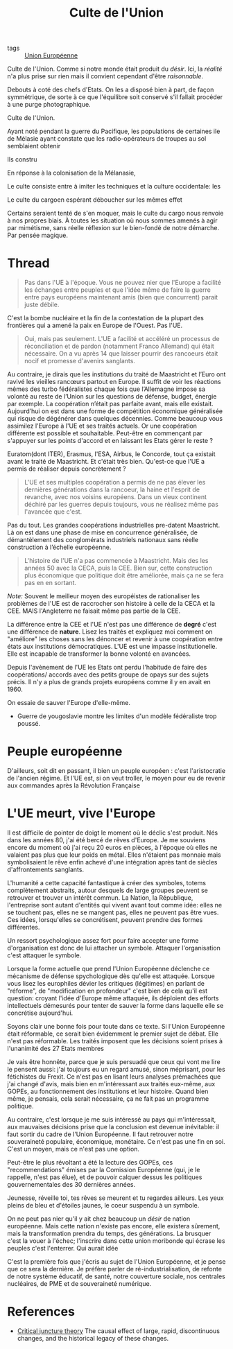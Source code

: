 :PROPERTIES:
:ID:       4778519d-4074-4ba7-bfbb-820d1966d56f
:END:
#+title: Culte de l'Union
#+filetags: :private:

- tags :: [[id:110eb391-3801-48b7-8533-c7a531e9cd71][Union Européenne]]


Culte de l'Union. Comme si notre monde était produit du /désir/. Ici, la /réalité/ n'a plus prise sur rien mais il convient cependant d'être /raisonnable/.

Debouts à coté des chefs d'Etats. On les a disposé bien à part, de façon symmétrique, de sorte à ce que l'équilibre soit conservé s'il fallait procéder à une purge photographique.

Culte de l'Union.

Ayant noté pendant la guerre du Pacifique, les populations de certaines ile de Mélasie ayant constate que les radio-opérateurs de troupes au sol semblaient obtenir

Ils constru

En réponse à la colonisation de la Mélanasie,

Le culte consiste entre à imiter les techniques et la culture occidentale: les

Le culte du cargoen espérant déboucher sur les mêmes effet

Certains seraient tenté de s'en moquer, mais le culte du cargo nous renvoie à nos propres biais. À toutes les situation où nous sommes amenés à agir par mimétisme, sans réelle réflexion sur le bien-fondé de notre démarche. Par pensée magique.

* Thread

#+begin_quote
Pas dans l'UE à l'époque. Vous ne pouvez nier que l'Europe a facilité les échanges entre peuples et que l'idée même de faire la guerre entre pays européens maintenant amis (bien que concurrent) parait juste débile.
#+end_quote

C'est la bombe nucléaire et la fin de la contestation de la plupart des frontières qui a amené la paix en Europe de l'Ouest. Pas l'UE.

#+begin_quote
Oui, mais pas seulement.
L'UE a facilité et accéléré un processus de réconciliation et de pardon (notamment Franco Allemand) qui était nécessaire.
On a vu après 14 que laisser pourrir des rancoeurs était nocif et promesse d'avenirs sanglants.
#+end_quote

Au contraire, je dirais que les institutions du traité de Maastricht et l’Euro ont ravivé les vieilles rancœurs partout en Europe. Il suffit de voir les réactions mêmes des turbo fédéralistes chaque fois que l’Allemagne impose sa volonté au reste de l’Union sur les questions de défense, budget, énergie par exemple. La coopération n’était pas parfaite avant, mais elle existait. Aujourd’hui on est dans une forme de compétition économique généralisée qui risque de dégénérer dans quelques décennies.
Comme beaucoup vous assimilez l'Europe à l'UE et ses traités actuels. Or une coopération différente est possible et souhaitable. Peut-être en commençant par s'appuyer sur les points d'accord et en laissant les Etats gérer le reste ?

Euratom(dont ITER), Erasmus, l'ESA, Airbus, le Concorde, tout ça existait avant le traité de Maastricht. Et c'était très bien. Qu'est-ce que l'UE a permis de réaliser depuis concrètement ?

#+begin_quote
L'UE et ses multiples coopération a permis de ne pas élever les dernières générations dans la rancoeur, la haine et l'esprit de revanche, avec nos voisins européens.
Dans un vieux continent déchiré par les guerres depuis toujours, vous ne réalisez même pas l'avancée que c'est.
#+end_quote

Pas du tout. Les grandes coopérations industrielles pre-datent Maastricht. Là on est dans une phase de mise en concurrence généralisée, de démantèlement des conglomérats industriels nationaux sans réelle construction à l’échelle européenne.

#+begin_quote
L'histoire de l'UE n'a pas commencée à Maastricht. Mais des les années 50 avec la CECA, puis la CEE.
Bien sur, cette construction plus économique que politique doit être améliorée, mais ça ne se fera pas en en sortant.
#+end_quote

/Note:/ Souvent le meilleur moyen des européistes de rationaliser les problèmes de l'UE est de raccrocher son histoire à celle de la CECA et la CEE. MAIS l'Angleterre ne faisait même pas partie de la CEE.

La différence entre la CEE et l'UE n'est pas une différence de *degré* c'est une différence de *nature*. Lisez les traités et expliquez moi comment on "améliore" les choses sans les dénoncer et revenir à une coopération entre états aux institutions démocratiques. L'UE est une impasse institutionelle. Elle est incapable de transformer la bonne volonté en avancées.

Depuis l'avènement de l'UE les Etats ont perdu l'habitude de faire des coopérations/ accords avec des petits groupe de opays sur des sujets précis. Il n'y a plus de grands projets européens comme il y en avait en 1960.

On essaie de sauver l'Europe d'elle-même.

- Guerre de yougoslavie montre les limites d'un modèle fédéraliste trop poussé.

* Peuple européenne

D'ailleurs, soit dit en passant, il bien un peuple européen : c'est l'aristocratie de l'ancien régime. Et l'UE est, si on veut troller, le moyen pour eu de revenir aux commandes après la Révolution Française

* L'UE meurt, vive l'Europe

Il est difficile de pointer de doigt le moment où le déclic s'est produit. Nés dans les années 80, j'ai été bercé de rêves d'Europe. Je me souviens encore du moment où j'ai reçu 20 euros en pièces, à l'époque où elles ne valaient pas plus que leur poids en métal. Elles n'étaient pas monnaie mais symbolisaient le rêve enfin achevé d'une intégration après tant de siècles d'affrontements sanglants.

L'humanité a cette capacité fantastique à créer des symboles, totems complètement abstraits, autour desquels de large groupes peuvent se retrouver et trouver un intérêt commun. La Nation, la République, l'entreprise sont autant d'entités qui vivent avant tout comme idée: elles ne se touchent pas, elles ne se mangent pas, elles ne peuvent pas être vues. Ces idées, lorsqu'elles se concrétisent, peuvent prendre des formes différentes.

Un ressort psychologique assez fort pour faire accepter une forme d'organisation est donc de lui attacher un symbole. Attaquer l'organisation c'est attaquer le symbole.

Lorsque la forme actuelle que prend l'Union Européenne déclenche ce mécanisme de défense spychologique dès qu'elle est attaquée. Lorsque vous lisez les europhiles dévier les critiques (légitimes) en parlant de "réforme", de "modification en profondeur" c'est bien de cela qu'il est question: croyant l'idée d'Europe même attaquée, ils déploient des efforts intellectuels démesurés pour tenter de sauver la forme dans laquelle elle se concrétise aujourd'hui.

Soyons clair une bonne fois pour toute dans ce texte. Si l'Union Européenne était réformable, ce serait bien évidemment le premier sujet de débat. Elle n'est pas réformable. Les traités imposent que les décisions soient prises à l'unanimité des 27 Etats membres

Je vais être honnête, parce que je suis persuadé que ceux qui vont me lire le pensent aussi: j'ai toujours eu un regard amusé, sinon méprisant, pour les fétichistes du Frexit. Ce n'est pas en lisant leurs analyses prémachées que j'ai changé d'avis, mais bien en m'intéressant aux traités eux-même, aux GOPEs, au fonctionnement des institutions et leur histoire. Quand bien même, je pensais, cela serait nécessaire, ça ne fait pas un programme politique.

Au contraire, c'est lorsque je me suis intéressé au pays qui m'intéressait, aux mauvaises décisions prise que la conclusion est devenue inévitable: il faut sortir du cadre de l'Union Européenne. Il faut retrouver notre souveraineté populaire, économique, monétaire. Ce n'est pas une fin en soi. C'est un moyen, mais ce n'est pas une option.

Peut-être le plus révoltant a été la lecture des GOPEs, ces "recommendations" émises par la Comission Européenne (qui, je le rappelle, n'est pas élue), et de pouvoir calquer dessus les politiques gouvernementales des 30 dernières années.

Jeunesse, réveille toi, tes rêves se meurent et tu regardes ailleurs. Les yeux pleins de bleu et d'étoiles jaunes, le coeur suspendu à un symbole.

On ne peut pas nier qu'il y ait chez beaucoup un /désir/ de nation européenne. Mais cette nation n'existe pas encore, elle existera sûrement, mais la transformation prendra du temps, des générations. La brusquer c'est la vouer à l'échec; l'inscrire dans cette union moribonde qui écrase les peuples c'est l'enterrer. Qui aurait idée

C'est la première fois que j'écris au sujet de l'Union Européenne, et je pense que ce sera la dernière. Je préfère parler de ré-industrialisation, de refonte de notre système éducatif, de santé, notre couverture sociale, nos centrales nucléaires, de PME et de souveraineté numérique.

* References

- [[https://en.wikipedia.org/wiki/Critical_juncture_theory][Critical juncture theory]]
  The causal effect of large, rapid, discontinuous changes, and the historical legacy of these changes.

